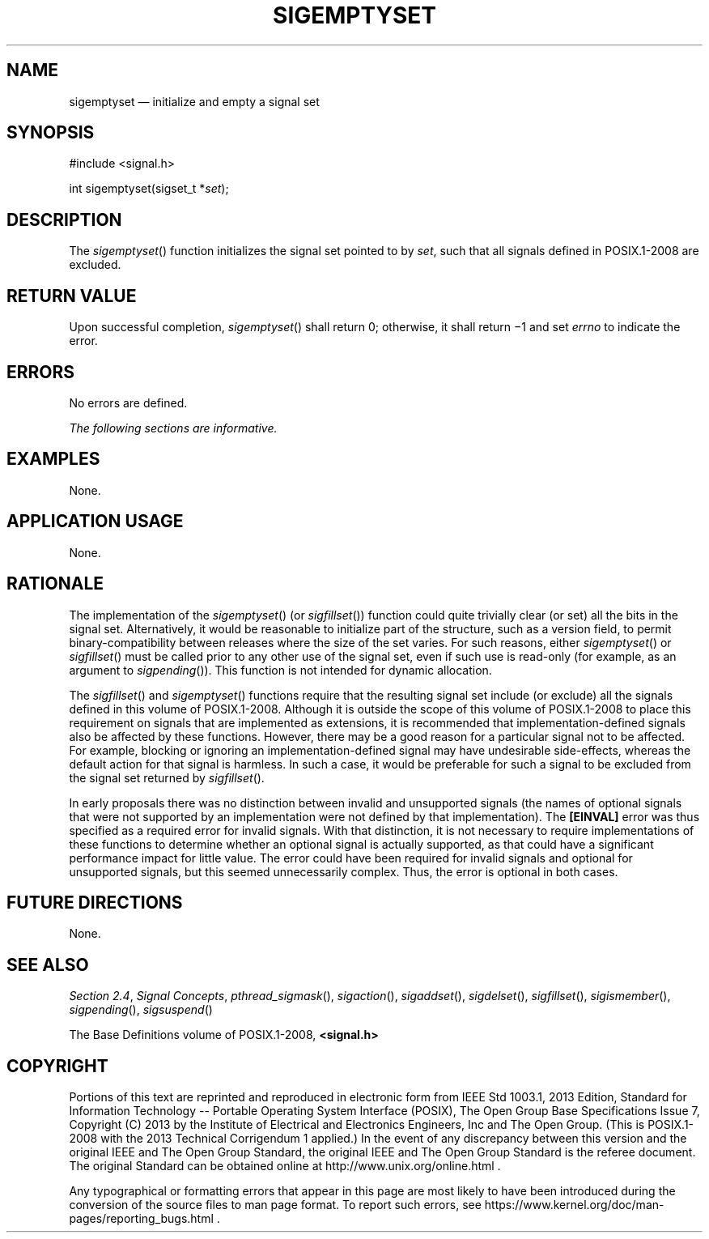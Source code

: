 '\" et
.TH SIGEMPTYSET "3" 2013 "IEEE/The Open Group" "POSIX Programmer's Manual"

.SH NAME
sigemptyset
\(em initialize and empty a signal set
.SH SYNOPSIS
.LP
.nf
#include <signal.h>
.P
int sigemptyset(sigset_t *\fIset\fP);
.fi
.SH DESCRIPTION
The
\fIsigemptyset\fR()
function initializes the signal set pointed to by
.IR set ,
such that all signals defined in POSIX.1\(hy2008 are excluded.
.SH "RETURN VALUE"
Upon successful completion,
\fIsigemptyset\fR()
shall return 0; otherwise, it shall return \(mi1 and set
.IR errno
to indicate the error.
.SH ERRORS
No errors are defined.
.LP
.IR "The following sections are informative."
.SH EXAMPLES
None.
.SH "APPLICATION USAGE"
None.
.SH RATIONALE
The implementation of the
\fIsigemptyset\fR()
(or
\fIsigfillset\fR())
function could quite trivially clear (or set) all the bits in the
signal set. Alternatively, it would be reasonable to initialize part
of the structure, such as a version field, to permit
binary-compatibility between releases where the size of the set
varies. For such reasons, either
\fIsigemptyset\fR()
or
\fIsigfillset\fR()
must be called prior to any other use of the signal set, even if such
use is read-only (for example, as an argument to
\fIsigpending\fR()).
This function is not intended for dynamic allocation.
.P
The
\fIsigfillset\fR()
and
\fIsigemptyset\fR()
functions require that the resulting signal set include (or exclude)
all the signals defined in this volume of POSIX.1\(hy2008. Although it is outside the scope of
\&this volume of POSIX.1\(hy2008 to place this requirement on signals that are implemented as
extensions, it is recommended that implementation-defined signals
also be affected by these functions. However, there may be a good
reason for a particular signal not to be affected. For example,
blocking or ignoring an implementation-defined signal may have
undesirable side-effects, whereas the default action for that signal is
harmless. In such a case, it would be preferable for such a signal to
be excluded from the signal set returned by
\fIsigfillset\fR().
.P
In early proposals there was no distinction between invalid and
unsupported signals (the names of optional signals that were not
supported by an implementation were not defined by that
implementation). The
.BR [EINVAL] 
error was thus specified as a required error for invalid signals. With
that distinction, it is not necessary to require implementations of
these functions to determine whether an optional signal is actually
supported, as that could have a significant performance impact for
little value. The error could have been required for invalid signals
and optional for unsupported signals, but this seemed unnecessarily
complex. Thus, the error is optional in both cases.
.SH "FUTURE DIRECTIONS"
None.
.SH "SEE ALSO"
.ad l
.IR "Section 2.4" ", " "Signal Concepts",
.IR "\fIpthread_sigmask\fR\^(\|)",
.IR "\fIsigaction\fR\^(\|)",
.IR "\fIsigaddset\fR\^(\|)",
.IR "\fIsigdelset\fR\^(\|)",
.IR "\fIsigfillset\fR\^(\|)",
.IR "\fIsigismember\fR\^(\|)",
.IR "\fIsigpending\fR\^(\|)",
.IR "\fIsigsuspend\fR\^(\|)"
.ad b
.P
The Base Definitions volume of POSIX.1\(hy2008,
.IR "\fB<signal.h>\fP"
.SH COPYRIGHT
Portions of this text are reprinted and reproduced in electronic form
from IEEE Std 1003.1, 2013 Edition, Standard for Information Technology
-- Portable Operating System Interface (POSIX), The Open Group Base
Specifications Issue 7, Copyright (C) 2013 by the Institute of
Electrical and Electronics Engineers, Inc and The Open Group.
(This is POSIX.1-2008 with the 2013 Technical Corrigendum 1 applied.) In the
event of any discrepancy between this version and the original IEEE and
The Open Group Standard, the original IEEE and The Open Group Standard
is the referee document. The original Standard can be obtained online at
http://www.unix.org/online.html .

Any typographical or formatting errors that appear
in this page are most likely
to have been introduced during the conversion of the source files to
man page format. To report such errors, see
https://www.kernel.org/doc/man-pages/reporting_bugs.html .
